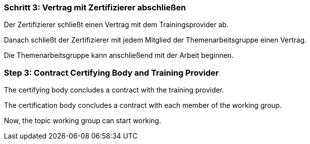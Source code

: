 // tag::DE[]
=== Schritt 3: Vertrag mit Zertifizierer abschließen
Der Zertifizierer schließt einen Vertrag mit dem Trainingsprovider ab.

Danach schließt der Zertifizierer mit jedem Mitglied der Themenarbeitsgruppe einen Vertrag.

Die Themenarbeitsgruppe kann anschließend mit der Arbeit beginnen.

// end::DE[]

// tag::EN[]
=== Step 3: Contract Certifying Body and Training Provider

The certifying body concludes a contract with the training provider.

The certification body concludes a contract with each member of the working group.

Now, the topic working group can start working.

// end::EN[]
